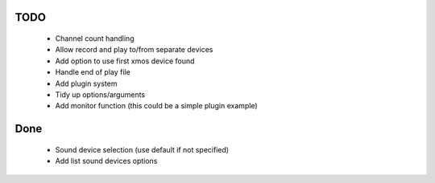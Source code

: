 
TODO
====

 * Channel count handling 
 * Allow record and play to/from separate devices 
 * Add option to use first xmos device found 
 * Handle end of play file
 * Add plugin system
 * Tidy up options/arguments
 * Add monitor function (this could be a simple plugin example)

Done
====
 * Sound device selection (use default if not specified) 
 * Add list sound devices options

